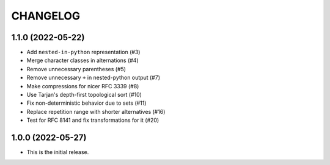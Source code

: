 *********
CHANGELOG
*********

..
    NOTE (mristin, 2021-12-27):
    Please keep this file at 72 line width so that we can copy-paste
    the release logs directly into commit messages.

1.1.0 (2022-05-22)
==================
* Add ``nested-in-python`` representation (#3)
* Merge character classes in alternations (#4)
* Remove unnecessary parentheses (#5)
* Remove unnecessary ``+`` in nested-python output (#7)
* Make compressions for nicer RFC 3339 (#8)
* Use Tarjan's depth-first topological sort (#10)
* Fix non-deterministic behavior due to sets (#11)
* Replace repetition range with shorter alternatives (#16)
* Test for RFC 8141 and fix transformations for it (#20)

1.0.0 (2022-05-27)
==================
* This is the initial release.
